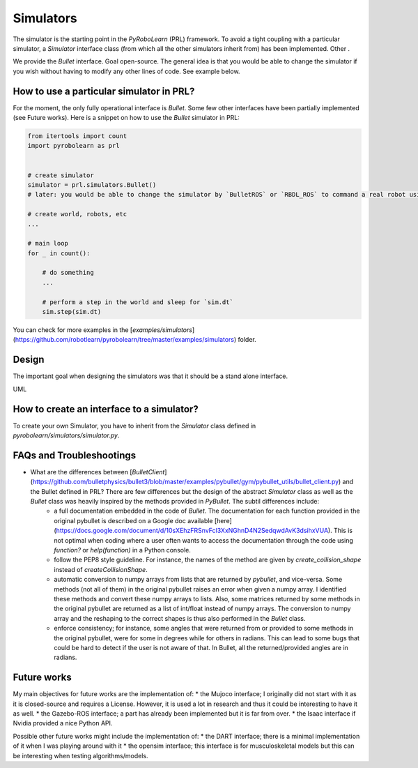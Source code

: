 Simulators
==========

The simulator is the starting point in the *PyRoboLearn* (PRL) framework. To avoid a tight coupling with a particular simulator, a `Simulator` interface class (from which all the other simulators inherit from) has been implemented. Other .

We provide the `Bullet` interface.
Goal open-source.
The general idea is that you would be able to change the simulator if you wish without having to modify any other lines of code. See example below.


How to use a particular simulator in PRL?
-----------------------------------------

For the moment, the only fully operational interface is `Bullet`. Some few other interfaces have been partially implemented (see Future works). Here is a snippet on how to use the `Bullet` simulator in PRL:

.. code-block:: python

    from itertools import count
    import pyrobolearn as prl


    # create simulator
    simulator = prl.simulators.Bullet()
    # later: you would be able to change the simulator by `BulletROS` or `RBDL_ROS` to command a real robot using ROS

    # create world, robots, etc
    ...

    # main loop
    for _ in count():

        # do something
        ...

        # perform a step in the world and sleep for `sim.dt`
        sim.step(sim.dt)


You can check for more examples in the [`examples/simulators`](https://github.com/robotlearn/pyrobolearn/tree/master/examples/simulators) folder.


Design
------

The important goal when designing the simulators was that it should be a stand alone interface.

UML



How to create an interface to a simulator?
------------------------------------------

To create your own Simulator, you have to inherit from the `Simulator` class defined in `pyrobolearn/simulators/simulator.py`.



FAQs and Troubleshootings
-------------------------

* What are the differences between [`BulletClient`](https://github.com/bulletphysics/bullet3/blob/master/examples/pybullet/gym/pybullet_utils/bullet_client.py) and the Bullet defined in PRL? There are few differences but the design of the abstract `Simulator` class as well as the `Bullet` class was heavily inspired by the methods provided in `PyBullet`. The subtil differences include:
	* a full documentation embedded in the code of `Bullet`. The documentation for each function provided in the original pybullet is described on a Google doc available [here](https://docs.google.com/document/d/10sXEhzFRSnvFcl3XxNGhnD4N2SedqwdAvK3dsihxVUA). This is not optimal when coding where a user often wants to access the documentation through the code using `function?` or `help(function)` in a Python console.
	* follow the PEP8 style guideline. For instance, the names of the method are given by `create_collision_shape` instead of `createCollisionShape`.
	* automatic conversion to numpy arrays from lists that are returned by `pybullet`, and vice-versa. Some methods (not all of them) in the original pybullet raises an error when given a numpy array. I identified these methods and convert these numpy arrays to lists. Also, some matrices returned by some methods in the original pybullet are returned as a list of int/float instead of numpy arrays. The conversion to numpy array and the reshaping to the correct shapes is thus also performed in the `Bullet` class.
	* enforce consistency; for instance, some angles that were returned from or provided to some methods in the original pybullet, were for some in degrees while for others in radians. This can lead to some bugs that could be hard to detect if the user is not aware of that. In Bullet, all the returned/provided angles are in radians.


Future works
------------

My main objectives for future works are the implementation of:
* the Mujoco interface; I originally did not start with it as it is closed-source and requires a License. However, it is used a lot in research and thus it could be interesting to have it as well.
* the Gazebo-ROS interface; a part has already been implemented but it is far from over.
* the Isaac interface if Nvidia provided a nice Python API.

Possible other future works might include the implementation of:
* the DART interface; there is a minimal implementation of it when I was playing around with it
* the opensim interface; this interface is for musculoskeletal models but this can be interesting when testing algorithms/models.
